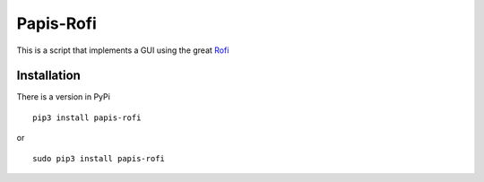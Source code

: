 Papis-Rofi
==========

This is a script that implements a GUI using the great `Rofi
<https://github.com/DaveDavenport/rofi>`_

Installation
------------

There is a version in PyPi

::

  pip3 install papis-rofi

or

::

  sudo pip3 install papis-rofi

